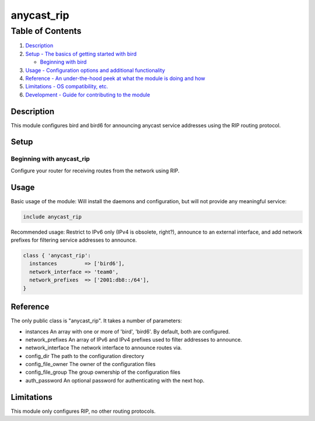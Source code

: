 anycast\_rip
=============

Table of Contents
^^^^^^^^^^^^^^^^^

1. `Description <#description>`__
2. `Setup - The basics of getting started with bird <#setup>`__

   -  `Beginning with bird <#beginning-with-bird>`__

3. `Usage - Configuration options and additional
   functionality <#usage>`__
4. `Reference - An under-the-hood peek at what the module is doing and
   how <#reference>`__
5. `Limitations - OS compatibility, etc. <#limitations>`__
6. `Development - Guide for contributing to the module <#development>`__

Description
-----------

This module configures bird and bird6 for announcing anycast service
addresses using the RIP routing protocol.

Setup
-----

Beginning with anycast\_rip
~~~~~~~~~~~~~~~~~~~~~~~~~~~~

Configure your router for receiving routes from the network using RIP.

Usage
-----

Basic usage of the module: Will install the daemons and configuration,
but will not provide any meaningful service:

.. code-block:: puppet

   include anycast_rip

Recommended usage: Restrict to IPv6 only (IPv4 is obsolete, right?),
announce to an external interface, and add network prefixes for
filtering service addresses to announce.

.. code-block:: puppet

   class { 'anycast_rip':
     instances         => ['bird6'],
     network_interface => 'team0',
     network_prefixes  => ['2001:db8::/64'],
   }

Reference
---------

The only public class is "anycast\_rip". It takes a number of
parameters:

- instances An array with one or more of 'bird', 'bird6'. By default,
  both are configured.

- network_prefixes An array of IPv6 and IPv4 prefixes used to filter
  addresses to announce.

- network_interface The network interface to announce routes via.

- config\_dir The path to the configuration directory

- config\_file\_owner The owner of the configuration files

- config\_file\_group The group ownership of the configuration files

- auth\_password An optional password for authenticating with the next
  hop.

Limitations
-----------

This module only configures RIP, no other routing protocols.
